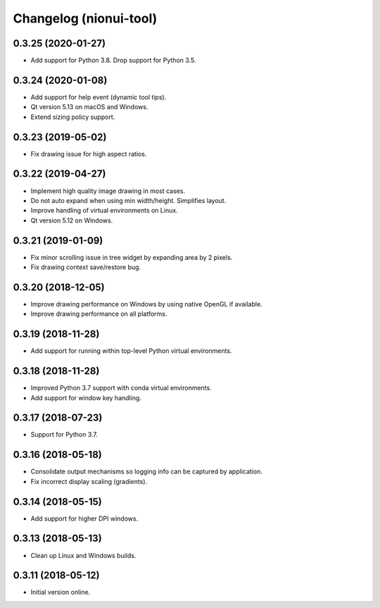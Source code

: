 Changelog (nionui-tool)
=======================

0.3.25 (2020-01-27)
-------------------

- Add support for Python 3.8. Drop support for Python 3.5.

0.3.24 (2020-01-08)
-------------------

- Add support for help event (dynamic tool tips).

- Qt version 5.13 on macOS and Windows.

- Extend sizing policy support.

0.3.23 (2019-05-02)
-------------------

- Fix drawing issue for high aspect ratios.

0.3.22 (2019-04-27)
-------------------

- Implement high quality image drawing in most cases.

- Do not auto expand when using min width/height. Simplifies layout.

- Improve handling of virtual environments on Linux.

- Qt version 5.12 on Windows.

0.3.21 (2019-01-09)
-------------------

- Fix minor scrolling issue in tree widget by expanding area by 2 pixels.

- Fix drawing context save/restore bug.

0.3.20 (2018-12-05)
-------------------

- Improve drawing performance on Windows by using native OpenGL if available.

- Improve drawing performance on all platforms.

0.3.19 (2018-11-28)
-------------------

- Add support for running within top-level Python virtual environments.

0.3.18 (2018-11-28)
-------------------

- Improved Python 3.7 support with conda virtual environments.

- Add support for window key handling.

0.3.17 (2018-07-23)
-------------------

- Support for Python 3.7.

0.3.16 (2018-05-18)
-------------------

- Consolidate output mechanisms so logging info can be captured by application.

- Fix incorrect display scaling (gradients).

0.3.14 (2018-05-15)
-------------------

- Add support for higher DPI windows.

0.3.13 (2018-05-13)
-------------------

- Clean up Linux and Windows builds.

0.3.11 (2018-05-12)
-------------------

- Initial version online.

